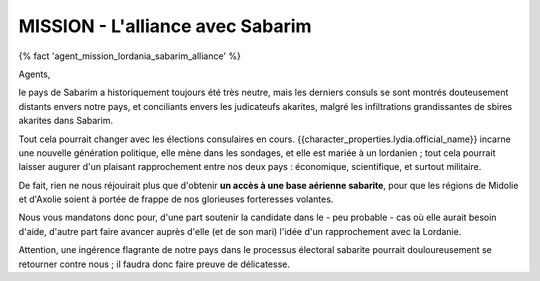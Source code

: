 MISSION - L'alliance avec Sabarim
=====================================

{% fact 'agent_mission_lordania_sabarim_alliance' %}

Agents,

le pays de Sabarim a historiquement toujours été très neutre, mais les derniers consuls se sont montrés douteusement distants envers notre pays, et conciliants envers les judicateufs akarites, malgré les infiltrations grandissantes de sbires akarites dans Sabarim.

Tout cela pourrait changer avec les élections consulaires en cours. {{character_properties.lydia.official_name}} incarne une nouvelle génération politique, elle mène dans les sondages, et elle est mariée à un lordanien ; tout cela pourrait laisser augurer d'un plaisant rapprochement entre nos deux pays : économique, scientifique, et surtout militaire.

De fait, rien ne nous réjouirait plus que d'obtenir **un accès à une base aérienne sabarite**, pour que les régions de Midolie et d'Axolie soient à portée de frappe de nos glorieuses forteresses volantes.

Nous vous mandatons donc pour, d'une part soutenir la candidate dans le - peu probable - cas où elle aurait besoin d'aide, d'autre part faire avancer auprès d'elle (et de son mari) l'idée d'un rapprochement avec la Lordanie.

Attention, une ingérence flagrante de notre pays dans le processus électoral sabarite pourrait douloureusement se retourner contre nous ; il faudra donc faire preuve de délicatesse.

